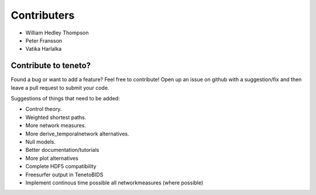 Contributers
--------------------
- William Hedley Thompson
- Peter Fransson
- Vatika Harlalka


Contribute to teneto?
======================

Found a bug or want to add a feature? Feel free to contribute! Open up an issue on github with a suggestion/fix and then leave a pull request to submit your code. 

Suggestions of things that need to be added:

- Control theory.
- Weighted shortest paths.
- More network measures. 
- More derive_temporalnetwork alternatives.
- Null models.
- Better documentation/tutorials
- More plot alternatives 
- Complete HDF5 compatibility 
- Freesurfer output in TenetoBIDS
- Implement continous time possible all networkmeasures (where possible)

